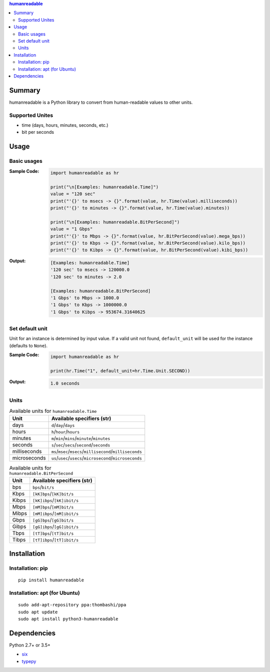 .. contents:: **humanreadable**
   :backlinks: top
   :depth: 2


Summary
============================================
humanreadable is a Python library to convert from human-readable values to other units.

.. image:: https://badge.fury.io/py/humanreadable.svg
    :target: https://badge.fury.io/py/humanreadable
    :alt: PyPI package version

.. image:: https://img.shields.io/pypi/pyversions/humanreadable.svg
   :target: https://pypi.org/project/humanreadable
    :alt: Supported Python versions

.. image:: https://img.shields.io/pypi/implementation/pathvalidate.svg
    :target: https://pypi.org/project/pathvalidate
    :alt: Supported Python implementations

.. image:: https://img.shields.io/travis/thombashi/humanreadable/master.svg?label=Linux/macOS%20CI
    :target: https://travis-ci.org/thombashi/humanreadable
    :alt: Linux/macOS CI status

.. image:: https://img.shields.io/appveyor/ci/thombashi/humanreadable/master.svg?label=Windows%20CI
    :target: https://ci.appveyor.com/project/thombashi/humanreadable

.. image:: https://coveralls.io/repos/github/thombashi/humanreadable/badge.svg?branch=master
    :target: https://coveralls.io/github/thombashi/humanreadable?branch=master
    :alt: Test coverage


Supported Unites
-------------------------------------------
- time (days, hours, minutes, seconds, etc.)
- bit per seconds


Usage
============================================

Basic usages
-------------------------------------------
:Sample Code:
    .. code-block:: python

        import humanreadable as hr

        print("\n[Examples: humanreadable.Time]")
        value = "120 sec"
        print("'{}' to msecs -> {}".format(value, hr.Time(value).milliseconds))
        print("'{}' to minutes -> {}".format(value, hr.Time(value).minutes))

        print("\n[Examples: humanreadable.BitPerSecond]")
        value = "1 Gbps"
        print("'{}' to Mbps -> {}".format(value, hr.BitPerSecond(value).mega_bps))
        print("'{}' to Kbps -> {}".format(value, hr.BitPerSecond(value).kilo_bps))
        print("'{}' to Kibps -> {}".format(value, hr.BitPerSecond(value).kibi_bps))

:Output:
    .. code-block::

        [Examples: humanreadable.Time]
        '120 sec' to msecs -> 120000.0
        '120 sec' to minutes -> 2.0

        [Examples: humanreadable.BitPerSecond]
        '1 Gbps' to Mbps -> 1000.0
        '1 Gbps' to Kbps -> 1000000.0
        '1 Gbps' to Kibps -> 953674.31640625


Set default unit
-------------------------------------------
Unit for an instance is determined by input value.
If a valid unit not found, ``default_unit``
will be used for the instance (defaults to ``None``).

:Sample Code:
    .. code-block:: python

        import humanreadable as hr

        print(hr.Time("1", default_unit=hr.Time.Unit.SECOND))

:Output:
    .. code-block::

        1.0 seconds


Units
-------------------------------------------
.. table:: Available units for ``humanreadable.Time``

    +------------+----------------------------------------------------------+
    |    Unit    |                Available specifiers (str)                |
    +============+==========================================================+
    |days        |``d``/``day``/``days``                                    |
    +------------+----------------------------------------------------------+
    |hours       |``h``/``hour``/``hours``                                  |
    +------------+----------------------------------------------------------+
    |minutes     |``m``/``min``/``mins``/``minute``/``minutes``             |
    +------------+----------------------------------------------------------+
    |seconds     |``s``/``sec``/``secs``/``second``/``seconds``             |
    +------------+----------------------------------------------------------+
    |milliseconds|``ms``/``msec``/``msecs``/``millisecond``/``milliseconds``|
    +------------+----------------------------------------------------------+
    |microseconds|``us``/``usec``/``usecs``/``microsecond``/``microseconds``|
    +------------+----------------------------------------------------------+

.. table:: Available units for ``humanreadable.BitPerSecond``

    +-----+---------------------------+
    |Unit |Available specifiers (str) |
    +=====+===========================+
    |bps  |``bps``/``bit/s``          |
    +-----+---------------------------+
    |Kbps |``[kK]bps``/``[kK]bit/s``  |
    +-----+---------------------------+
    |Kibps|``[kK]ibps``/``[kK]ibit/s``|
    +-----+---------------------------+
    |Mbps |``[mM]bps``/``[mM]bit/s``  |
    +-----+---------------------------+
    |Mibps|``[mM]ibps``/``[mM]ibit/s``|
    +-----+---------------------------+
    |Gbps |``[gG]bps``/``[gG]bit/s``  |
    +-----+---------------------------+
    |Gibps|``[gG]ibps``/``[gG]ibit/s``|
    +-----+---------------------------+
    |Tbps |``[tT]bps``/``[tT]bit/s``  |
    +-----+---------------------------+
    |Tibps|``[tT]ibps``/``[tT]ibit/s``|
    +-----+---------------------------+


Installation
============================================
Installation: pip
------------------------------
::

    pip install humanreadable

Installation: apt (for Ubuntu)
------------------------------
::

    sudo add-apt-repository ppa:thombashi/ppa
    sudo apt update
    sudo apt install python3-humanreadable


Dependencies
============================================
Python 2.7+ or 3.5+

- `six <https://pypi.org/project/six/>`__
- `typepy <https://github.com/thombashi/typepy>`__
